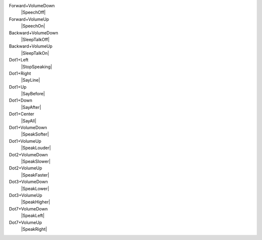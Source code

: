Forward+VolumeDown
  |SpeechOff|

Forward+VolumeUp
  |SpeechOn|

Backward+VolumeDown
  |SleepTalkOff|

Backward+VolumeUp
  |SleepTalkOn|

Dot1+Left
  |StopSpeaking|

Dot1+Right
  |SayLine|

Dot1+Up
  |SayBefore|

Dot1+Down
  |SayAfter|

Dot1+Center
  |SayAll|

Dot1+VolumeDown
  |SpeakSofter|

Dot1+VolumeUp
  |SpeakLouder|

Dot2+VolumeDown
  |SpeakSlower|

Dot2+VolumeUp
  |SpeakFaster|

Dot3+VolumeDown
  |SpeakLower|

Dot3+VolumeUp
  |SpeakHigher|

Dot7+VolumeDown
  |SpeakLeft|

Dot7+VolumeUp
  |SpeakRight|

